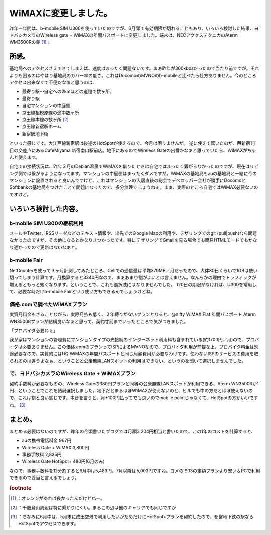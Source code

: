 ﻿WiMAXに変更しました。
##########################


昨年一年間は、b-mobile SIM U300を使っていたのですが、6月頭で有効期限が切れることもあり、いろいろ検討した結果、ヨドバシカメラのWireless gate + WiMAXの年間パスポートに変更しました。端末は、NECアクセステクニカのAterm WM3500Rの赤 [#]_ 。

所感。
**************


基地局へのアクセスさえできてしまえば、速度はまったく問題ないです。まぁ昨年が300kbpsだったので当たり前ですが。それよりも困るのはやはり基地局のカバー率の低さ。これはDocomoのMVNOのb-mobileと比べたら仕方ありません。今のところアクセス出来なくて不便だなぁと思うのは、

* 最寄り駅～自宅への2kmほどの道程で数ヶ所。
* 最寄り駅
* 自宅マンションの中庭側
* 京王線相模原線の途中数ヶ所
* 京王線本線の数ヶ所 [#]_ 
* 京王線新宿駅ホーム
* 新宿駅地下街

といった感じです。大江戸線新宿駅は後述のHotSpotが使えるので、今月は困りませんが。
逆に使えて驚いたのが、西新宿1丁目の交差点にあるCafeMiyama 新宿南口駅前店。地下にあるのでWireless Gateの出番かなぁと思っていたら、WiMAXがちゃんと使えます。

自宅での接続状況は、昨年２月のDebian温泉でWiMAXを借りたときは自宅ではまったく繋がらなかったのですが、現在はリビング側では繋がるようになってます。マンションの中庭側はまったくダメですが。WiMAXの基地局もauの基地局と一緒に今のマンションに設置されると良いんですけど、これはマンションの入居直後の総会でデベロッパー会社が勝手にDocomoとSoftbankの基地局をつけたことで問題になったので、多分無理でしょうねぇ。まぁ、実際のところ自宅ではWiMAX必要ないのですけど。

いろいろ検討した内容。
**************************************************************



b-mobile SIM U300の継続利用
============================================================


メールやTwitter、RSSリーダなどのテキスト情報や、出先でのGoogle Mapの利用や、テザリングでのgit (pull|push)なら問題なかったのですが、その他になるとかなりきつかったです。特にテザリングでGmailを見る場合でも簡易HTMLモードでもかなり遅かったので更新はないなぁと。

b-mobile Fair
======================


NetCounterを使って３ヶ月計測してみたところ、Cellでの通信量は平均370MB／月だったので、大体80日くらいで1GBは使い切ってしまう計算です。月換算すると3340円なので、まぁあまり割がよいとは言えません。なんらかの理由でトラフィックが増えるともっと短くなります。ということで、これも選択肢にはなりませんでした。
120日の期限がなければ、U300を常用して、必要な時だけb-mobile Fairという使い方もできるんでしょうけどね。


価格.comで調べたWiMAXプラン
====================================================================


実質月料金もさることながら、実際月払も低く、２年縛りがないプランとなると、@nifty WiMAX Flat 年間パスポート Aterm WN3500Rプランが結構良いなぁと思って、契約寸前までいったところで気がつきました。

「プロバイダ必要ねぇ」

我が家はマンションの管理費にマンションタイプの光接続のインターネット利用料も含まれている(約1700円／月)ので、プロバイダは必要ありません。この価格.comのプランってISPによるMVNOなので、プロバイダ利用が前提な上、プロバイダ料金は別途必要なので、実質的にはUQ WiMAXの年間パスポートと同じ月額費用が必要なわけです。使わないISPのサービスの費用を取られるのは違うよなぁ、ということと公衆無線LANスポットの利用はできない、というのを聞いて選択しませんでした。

で、ヨドバシカメラのWireless Gate + WiMAXプラン
====================================================================================================================

契約手数料が必要なものの、Wireless Gateの380円プランと同等の公衆無線LANスポットが利用できる、Aterm WN3500Rが1円、ということでこれを結局選択しました。地下だとまぁほぼWiMAXが使えないのと、ビルでも中の方だとほぼ使えないので、これは割と良い感じです。本音を言うと、月+100円払ってでも良いのでmobile pointじゃなくて、HotSpotの方がいいですね。 [#]_ 

まとめ。
********************


まとめる必要はないのですが、昨年の今頃書いたブログでは月額3,204円相当と書いたので、この1年のコストを計算すると、

* auの携帯電話料金 967円
* Wireless Gate + WiMAX 3,800円
* 事務手数料 2,835円
* Wireless Gate HotSpot+ 480円(6月のみ)

なので、事務手数料を12分割すると6月中は5,483円、7月以降は5,003円ですね。ヨメのIS03の定額プランより安い＆PCで利用できるので妥当と言えるでしょう。


.. rubric:: footnote

.. [#] ：オレンジがあれば良かったんだけどねー。
.. [#] ：千歳烏山周辺は特に繋がりにくい。まぁこの辺は他のキャリアでも同じですが
.. [#] ：ちなみに6月中は、5月末に成田空港で利用したいがためだけにHotSpot+プランを契約したので、都営地下鉄の駅ならHotSpotでアクセスできます。



.. author:: mkouhei
.. categories:: network, 
.. tags::



